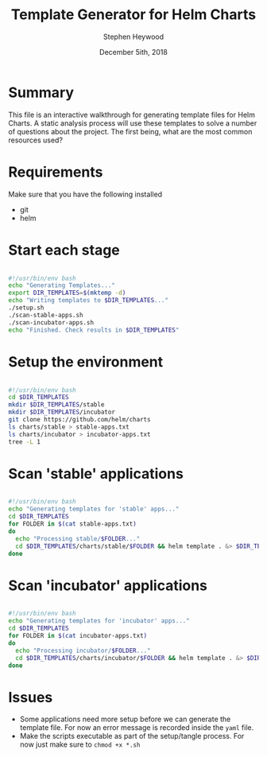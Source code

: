 #+TITLE: Template Generator for Helm Charts
#+AUTHOR: Stephen Heywood
#+EMAIL: stephen@ii.coop
#+CREATOR: ii.coop
#+DATE: December 5ith, 2018

* Summary 

This file is an interactive walkthrough for generating template files for Helm Charts.
A static analysis process will use these templates to solve a number of questions about the project.
The first being, what are the most common resources used?


* Requirements

Make sure that you have the following installed

- git
- helm


* Start each stage

#+BEGIN_SRC bash :noeval :tangle ./generate-templates.sh

  #!/usr/bin/env bash
  echo "Generating Templates..."
  export DIR_TEMPLATES=$(mktemp -d)
  echo "Writing templates to $DIR_TEMPLATES..."
  ./setup.sh
  ./scan-stable-apps.sh
  ./scan-incubator-apps.sh
  echo "Finished. Check results in $DIR_TEMPLATES"

#+END_SRC


* Setup the environment

#+BEGIN_SRC bash :noeval :tangle ./setup.sh

  #!/usr/bin/env bash
  cd $DIR_TEMPLATES
  mkdir $DIR_TEMPLATES/stable
  mkdir $DIR_TEMPLATES/incubator
  git clone https://github.com/helm/charts
  ls charts/stable > stable-apps.txt
  ls charts/incubator > incubator-apps.txt
  tree -L 1

#+END_SRC


* Scan 'stable' applications

#+BEGIN_SRC bash :noeval :tangle ./scan-stable-apps.sh

  #!/usr/bin/env bash
  echo "Generating templates for 'stable' apps..."
  cd $DIR_TEMPLATES
  for FOLDER in $(cat stable-apps.txt)
  do
    echo "Processing stable/$FOLDER..."
    cd $DIR_TEMPLATES/charts/stable/$FOLDER && helm template . &> $DIR_TEMPLATES/stable/$FOLDER.yaml
  done

#+END_SRC


* Scan 'incubator' applications

#+BEGIN_SRC bash :noeval :tangle ./scan-incubator-apps.sh

  #!/usr/bin/env bash
  echo "Generating templates for 'incubator' apps..."
  cd $DIR_TEMPLATES
  for FOLDER in $(cat incubator-apps.txt)
  do
    echo "Processing incubator/$FOLDER..."
    cd $DIR_TEMPLATES/charts/incubator/$FOLDER && helm template . &> $DIR_TEMPLATES/incubator/$FOLDER.yaml
  done

#+END_SRC


* Issues

- Some applications need more setup before we can generate the template file. For now an error message is recorded inside the ~yaml~ file.
- Make the scripts executable as part of the setup/tangle process. For now just make sure to ~chmod +x *.sh~
